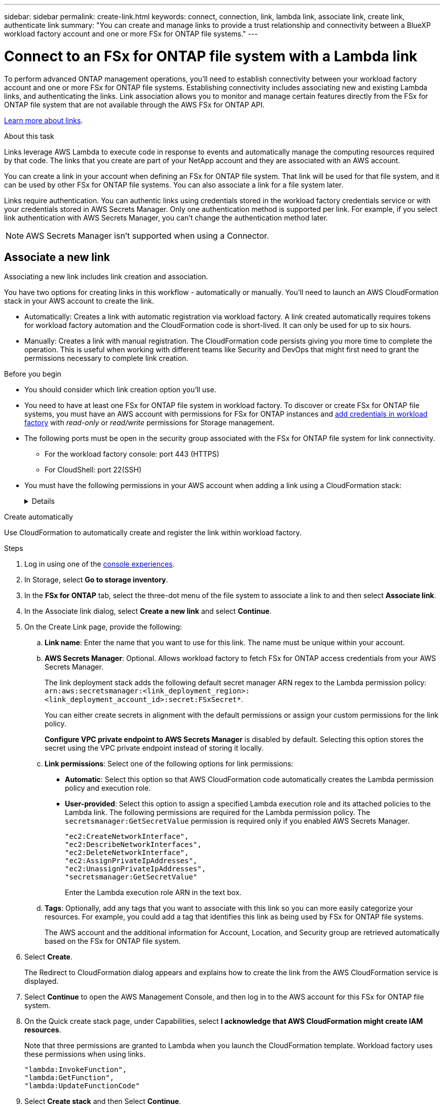 ---
sidebar: sidebar
permalink: create-link.html
keywords: connect, connection, link, lambda link, associate link, create link, authenticate link
summary: "You can create and manage links to provide a trust relationship and connectivity between a BlueXP workload factory account and one or more FSx for ONTAP file systems."
---

= Connect to an FSx for ONTAP file system with a Lambda link
:icons: font
:imagesdir: ./media/

[.lead]
To perform advanced ONTAP management operations, you'll need to establish connectivity between your workload factory account and one or more FSx for ONTAP file systems. Establishing connectivity includes associating new and existing Lambda links, and authenticating the links. Link association allows you to monitor and manage certain features directly from the FSx for ONTAP file system that are not available through the AWS FSx for ONTAP API. 

link:links-overview.html[Learn more about links].

.About this task

Links leverage AWS Lambda to execute code in response to events and automatically manage the computing resources required by that code. The links that you create are part of your NetApp account and they are associated with an AWS account.

You can create a link in your account when defining an FSx for ONTAP file system. That link will be used for that file system, and it can be used by other FSx for ONTAP file systems. You can also associate a link for a file system later. 

Links require authentication. You can authentic links using credentials stored in the workload factory credentials service or with your credentials stored in AWS Secrets Manager. Only one authentication method is supported per link. For example, if you select link authentication with AWS Secrets Manager, you can't change the authentication method later.

NOTE: AWS Secrets Manager isn't supported when using a Connector.

== Associate a new link
Associating a new link includes link creation and association. 

You have two options for creating links in this workflow - automatically or manually. You'll need to launch an AWS CloudFormation stack in your AWS account to create the link. 

* Automatically: Creates a link with automatic registration via workload factory. A link created automatically requires tokens for workload factory automation and the CloudFormation code is short-lived. It can only be used for up to six hours. 
* Manually: Creates a link with manual registration. The CloudFormation code persists giving you more time to complete the operation. This is useful when working with different teams like Security and DevOps that might first need to grant the permissions necessary to complete link creation.

.Before you begin
* You should consider which link creation option you'll use. 
* You need to have at least one FSx for ONTAP file system in workload factory. To discover or create FSx for ONTAP file systems, you must have an AWS account with permissions for FSx for ONTAP instances and link:https://docs.netapp.com/us-en/workload-setup-admin/add-credentials.html#overview[add credentials in workload factory^] with _read-only_ or _read/write_ permissions for Storage management. 
* The following ports must be open in the security group associated with the FSx for ONTAP file system for link connectivity. 
** For the workload factory console: port 443 (HTTPS)
** For CloudShell: port 22(SSH)
* You must have the following permissions in your AWS account when adding a link using a CloudFormation stack:
+
[%collapsible]
====
[source,json]
"cloudformation:GetTemplateSummary",
"cloudformation:CreateStack",
"cloudformation:DeleteStack",
"cloudformation:DescribeStacks",
"cloudformation:ListStacks",
"cloudformation:DescribeStackEvents",
"cloudformation:ListStackResources",
"ec2:DescribeSubnets",
"ec2:DescribeSecurityGroups",
"ec2:DescribeVpcs",
"iam:ListRoles",
"iam:GetRolePolicy",
"iam:GetRole",
"iam:DeleteRolePolicy",
"iam:CreateRole",
"iam:DetachRolePolicy",
"iam:PassRole",
"iam:PutRolePolicy",
"iam:DeleteRole",
"iam:AttachRolePolicy",
"lambda:AddPermission",
"lambda:RemovePermission",
"lambda:InvokeFunction",
"lambda:GetFunction",
"lambda:CreateFunction",
"lambda:DeleteFunction",
"lambda:TagResource",
"codestar-connections:GetSyncConfiguration",
"ecr:BatchGetImage",
"ecr:GetDownloadUrlForLayer"
==== 

[role="tabbed-block"]
====

.Create automatically
--
Use CloudFormation to automatically create and register the link within workload factory. 

.Steps

. Log in using one of the link:https://docs.netapp.com/us-en/workload-setup-admin/console-experiences.html[console experiences^].
. In Storage, select *Go to storage inventory*. 
. In the *FSx for ONTAP* tab, select the three-dot menu of the file system to associate a link to and then select *Associate link*. 
. In the Associate link dialog, select *Create a new link* and select *Continue*.
. On the Create Link page, provide the following: 
.. *Link name*: Enter the name that you want to use for this link. The name must be unique within your account.
.. *AWS Secrets Manager*: Optional. Allows workload factory to fetch FSx for ONTAP access credentials from your AWS Secrets Manager. 
+
The link deployment stack adds the following default secret manager ARN regex to the Lambda permission policy: `arn:aws:secretsmanager:<link_deployment_region>:<link_deployment_account_id>:secret:FSxSecret*`. 
+
You can either create secrets in alignment with the default permissions or assign your custom permissions for the link policy.
+
*Configure VPC private endpoint to AWS Secrets Manager* is disabled by default. Selecting this option stores the secret using the VPC private endpoint instead of storing it locally.
.. *Link permissions*: Select one of the following options for link permissions:

* *Automatic*: Select this option so that AWS CloudFormation code automatically creates the Lambda permission policy and execution role. 
* *User-provided*: Select this option to assign a specified Lambda execution role and its attached policies to the Lambda link. The following permissions are required for the Lambda permission policy. The `secretsmanager:GetSecretValue` permission is required only if you enabled AWS Secrets Manager.
+
[source,json]
"ec2:CreateNetworkInterface",
"ec2:DescribeNetworkInterfaces",
"ec2:DeleteNetworkInterface",
"ec2:AssignPrivateIpAddresses",
"ec2:UnassignPrivateIpAddresses",
"secretsmanager:GetSecretValue"
+
Enter the Lambda execution role ARN in the text box.
.. *Tags*: Optionally, add any tags that you want to associate with this link so you can more easily categorize your resources. For example, you could add a tag that identifies this link as being used by FSx for ONTAP file systems.
+
The AWS account and the additional information for Account, Location, and Security group are retrieved automatically based on the FSx for ONTAP file system.
. Select *Create*. 
+
The Redirect to CloudFormation dialog appears and explains how to create the link from the AWS CloudFormation service is displayed.
. Select *Continue* to open the AWS Management Console, and then log in to the AWS account for this FSx for ONTAP file system.
. On the Quick create stack page, under Capabilities, select *I acknowledge that AWS CloudFormation might create IAM resources*.
+
Note that three permissions are granted to Lambda when you launch the CloudFormation template. Workload factory uses these permissions when using links.
+
[source,json]
"lambda:InvokeFunction",
"lambda:GetFunction",
"lambda:UpdateFunctionCode"

. Select *Create stack* and then Select *Continue*.
+
You can monitor the link creation status from the Events page. This should take no more than 5 minutes.
. Return to the workload factory interface and you'll see that the link is associated with the FSx for ONTAP file system.
--
.Create manually
--
With this option, you extract the ARN for the link from AWS CloudFormation and report it here. Workload factory manually registers the link for you. 

.Steps
. Log in using one of the link:https://docs.netapp.com/us-en/workload-setup-admin/console-experiences.html[console experiences^].
. In Storage, select *Go to storage inventory*. 
. In the *FSx for ONTAP* tab, select the three-dot menu of the file system to associate a link to and then select *Associate link*. 
. In the Associate link dialog, select *Create a new link* and select *Continue*.
. On the Create Link page, provide the following: 
.. *Link name*: Enter the name that you want to use for this link. The name must be unique within your account.
.. *AWS Secrets Manager*: Optional. Allows workload factory to fetch FSx for ONTAP access credentials from your AWS Secrets Manager. 
+
The link deployment stack adds the following default secret manager ARN regex to the Lambda permission policy: `arn:aws:secretsmanager:<link_deployment_region>:<link_deployment_account_id>:secret:FSxSecret*`. 
+
You can either create secrets in alignment with the default permissions or assign your custom permissions for the link policy.
+
*Configure VPC private endpoint to AWS Secrets Manager* is disabled by default. Selecting this option stores the secret using the VPC private endpoint instead of storing it locally.
.. *Link permissions*: Select one of the following options for link permissions:

* *Automatic*: Select this option so that AWS CloudFormation code automatically creates the Lambda permission policy and execution role. 
* *User-provided*: Select this option to assign a specified Lambda execution role and its attached policies to the Lambda link. The following permissions are required for the Lambda permission policy. The `secretsmanager:GetSecretValue` permission is required only if you enabled AWS Secrets Manager.
+
[source,json]
"ec2:CreateNetworkInterface",
"ec2:DescribeNetworkInterfaces",
"ec2:DeleteNetworkInterface",
"ec2:AssignPrivateIpAddresses",
"ec2:UnassignPrivateIpAddresses"
"secretsmanager:GetSecretValue"
+
Enter the Lambda execution role ARN in the text box.

.. *Tags*: Optionally, add any tags that you want to associate with this link so you can more easily categorize your resources. For example, you could add a tag that identifies this link as being used by FSx for ONTAP file systems.
.. *Link registration*: select on the dropdown arrow to expand the instructions for how to register the link from the AWS CloudFormation service or using Terraform. Follow the instructions. 
+
Note that three permissions are granted to Lambda when you launch the CloudFormation template. Workload factory uses these permissions when using links.
+
[source,json]
"lambda:InvokeFunction",
"lambda:GetFunction",
"lambda:UpdateFunctionCode"
+
After you successfully create the stack, paste the Lambda ARN in the text box.
.. The AWS account and the additional information for Account, Location, and Security group are retrieved automatically based on the FSx for ONTAP file system.
. Select *Create*. 
+
You can monitor the link creation status from the Events page. This should take no more than 5 minutes.
. Return to the workload factory interface and you'll see that the link is associated with the FSx for ONTAP file system.

--
====

.Result

The link you created is associated with the FSx for ONTAP file system. You can perform advanced ONTAP operations. 

== Associate an existing link with an FSx for ONTAP file system
After you create a link, associate it with one or more FSx for ONTAP file system.

.Steps
. Log in using one of the link:https://docs.netapp.com/us-en/workload-setup-admin/console-experiences.html[console experiences^].
. In Storage, select *Go to storage inventory*. 
. In the *FSx for ONTAP* tab, select the three-dot menu of the file system to associate a link to and then select *Associate link*. 
. In the Associate link page, select *Associate an existing link*, select the link, and select *Continue*.
. Select the authentication mode. 
* Workload Factory: enter the password twice. 
* AWS Secrets Manager: enter the secret ARN.
+
The secret ARN must include the following key valid pairs: 
+
** filesystemID = FSx_filesystem_id
** user = FSx_user
** password = user_password

NOTE: Authentication with AWS Secrets Manager requires that you set the key valid pair for user to _user_ or use the `fsxadmin` user.

. Select *Apply*. 


.Result

The link is associated with the FSx for ONTAP file system. You can perform advanced ONTAP operations.


== Troubleshoot issues with AWS Secrets Manager link authentication

Issue::: The link lacks permissions to retrieve the secret.
+
*Resolution*: Add permissions after the link is active. Log in to the AWS console, locate the Lambda link, and edit the attached permission policy.

Issue::: The secret isn't found.
+
*Resolution*: Provide the correct secret ARN.

Issue::: The secret isn't in the right format.
+
*Resolution*: Go to AWS Secrets Manager and edit the format.
+
The secret should contain the following key valid pairs:

* filesystemID = FSx_filesystem_id
* username = FSx_user
* password = user_password

Issue::: The secret doesn't contain valid ONTAP credentials for file system authentication. 
+
*Resolution*: Provide credentials that can authenticate FSx for ONTAP file systems in AWS Secrets Manager.
